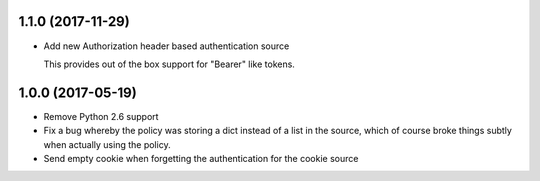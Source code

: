 1.1.0 (2017-11-29)
==================

- Add new Authorization header based authentication source

  This provides out of the box support for "Bearer" like tokens.

1.0.0 (2017-05-19)
==================

- Remove Python 2.6 support

- Fix a bug whereby the policy was storing a dict instead of a list in the
  source, which of course broke things subtly when actually using the policy.

- Send empty cookie when forgetting the authentication for the cookie source
